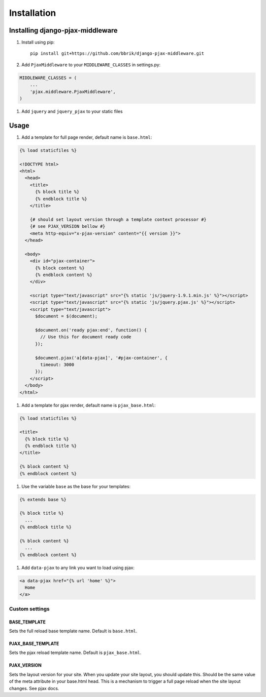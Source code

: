 ============
Installation
============

Installing django-pjax-middleware
~~~~~~~~~~~~~~~~~~~~~~~~~~~~~~~~~

#. Install using pip::

    pip install git+https://github.com/bbrik/django-pjax-middleware.git

#. Add ``PjaxMiddleware`` to your ``MIDDLEWARE_CLASSES`` in settings.py:

.. code-block:: python

    MIDDLEWARE_CLASSES = (
        ...
        'pjax.middleware.PjaxMiddleware',
    )

#. Add ``jquery`` and ``jquery_pjax`` to your static files


Usage
~~~~~

#. Add a template for full page render, default name is ``base.html``:

.. code-block:: html

    {% load staticfiles %}

    <!DOCTYPE html>
    <html>
      <head>
        <title>
          {% block title %}
          {% endblock title %}
        </title>
        
        {# should set layout version through a template context processor #}
        {# see PJAX_VERSION bellow #}
        <meta http-equiv="x-pjax-version" content="{{ version }}">
      </head>

      <body>
        <div id="pjax-container">
          {% block content %}
          {% endblock content %}
        </div>

        <script type="text/javascript" src="{% static 'js/jquery-1.9.1.min.js' %}"></script>
        <script type="text/javascript" src="{% static 'js/jquery.pjax.js' %}"></script>
        <script type="text/javascript">
          $document = $(document);
          
          $document.on('ready pjax:end', function() {
            // Use this for document ready code
          });
        
          $document.pjax('a[data-pjax]', '#pjax-container', {
            timeout: 3000
          });
        </script>
      </body>
    </html>


#. Add a template for pjax render, default name is ``pjax_base.html``:

.. code-block:: html

    {% load staticfiles %}

    <title>
      {% block title %}
      {% endblock title %}
    </title>

    {% block content %}
    {% endblock content %}


#. Use the variable ``base`` as the base for your templates:

.. code-block:: html

    {% extends base %}

    {% block title %}
      ...
    {% endblock title %}

    {% block content %}
      ...
    {% endblock content %}

#. Add ``data-pjax`` to any link you want to load using pjax:

.. code-block:: html

    <a data-pjax href="{% url 'home' %}">
      Home
    </a>


Custom settings
***************

BASE_TEMPLATE
+++++++++++++

Sets the full reload base template name. Default is ``base.html``.

PJAX_BASE_TEMPLATE
++++++++++++++++++

Sets the pjax reload template name. Default is ``pjax_base.html``.

PJAX_VERSION
++++++++++++

Sets the layout version for your site.
When you update your site layout, you should update this.
Should be the same value of the meta attribute in your base.html head.
This is a mechanism to trigger a full page reload when the site layout changes.
See pjax docs.

